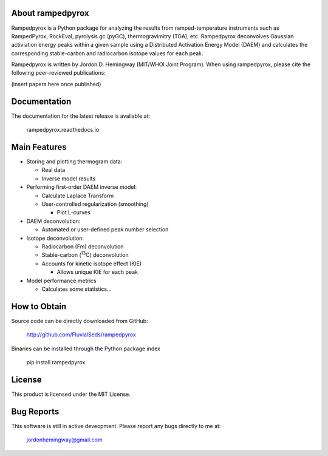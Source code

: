 About rampedpyrox
=================

Rampedpyrox is a Python package for analyzing the results from ramped-temperature
instruments such as RampedPyrox, RockEval, pyrolysis gc (pyGC), thermogravimitry
(TGA), etc. Rampedpyrox deconvolves Gaussian activiation energy peaks within a given
sample using a Distributed Activation Energy Model (DAEM) and calculates the
corresponding stable-carbon and radiocarbon isotope values for each peak.

Rampedpyrox is written by Jordon D. Hemingway (MIT/WHOI Joint Program). When using
rampedpyrox, please cite the following peer-reviewed publications:

(insert papers here once published)


Documentation
=============
The documentation for the latest release is available at:

	rampedpyrox.readthedocs.io

Main Features
=============

* Storing and plotting thermogram data:

  * Real data
  * Inverse model results

* Performing first-order DAEM inverse model:

  * Calculate Laplace Transform
  * User-controlled regularization (smoothing)

    * Plot L-curves

* DAEM deconvolution:

  * Automated or user-defined peak number selection

* Isotope deconvolution:

  * Radiocarbon (Fm) deconvolution
  * Stable-carbon (:sup:`13`\ C) deconvolution
  * Accounts for kinetic isotope effect (KIE)

    * Allows unique KIE for each peak

* Model performance metrics

  * Calculates some statistics...


How to Obtain
=============
Source code can be directly downloaded from GitHub:

	http://github.com/FluvialSeds/rampedpyrox

Binaries can be installed through the Python package index

	pip install rampedpyrox

License
=======
This product is licensed under the MIT License.

Bug Reports
===========
This software is still in active deveopment. Please report any bugs directly to me at:

	jordonhemingway@gmail.com